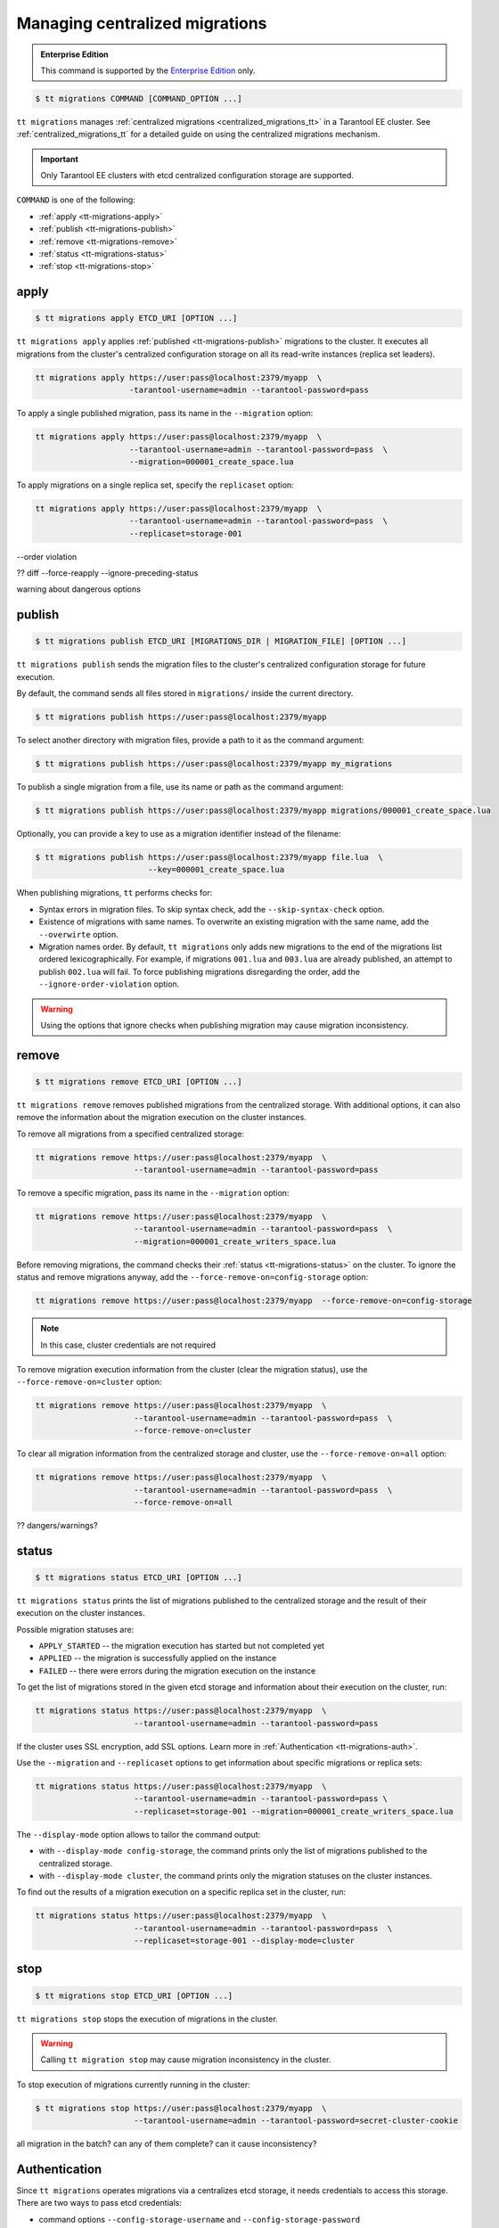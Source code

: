 .. _tt-migrations:

Managing centralized migrations
===============================

..  admonition:: Enterprise Edition
    :class: fact

    This command is supported by the `Enterprise Edition <https://www.tarantool.io/compare/>`_ only.

..  code-block:: console

    $ tt migrations COMMAND [COMMAND_OPTION ...]

``tt migrations`` manages :ref:`centralized migrations <centralized_migrations_tt>`
in a Tarantool EE cluster. See :ref:`centralized_migrations_tt` for a detailed guide
on using the centralized migrations mechanism.

.. important::

    Only Tarantool EE clusters with etcd centralized configuration storage are supported.

``COMMAND`` is one of the following:

*   :ref:`apply <tt-migrations-apply>`
*   :ref:`publish <tt-migrations-publish>`
*   :ref:`remove <tt-migrations-remove>`
*   :ref:`status <tt-migrations-status>`
*   :ref:`stop <tt-migrations-stop>`


.. _tt-migrations-apply:

apply
-----

..  code-block:: console

    $ tt migrations apply ETCD_URI [OPTION ...]

``tt migrations apply`` applies :ref:`published <tt-migrations-publish>` migrations
to the cluster. It executes all migrations from the cluster's centralized
configuration storage on all its read-write instances (replica set leaders).

.. code-block:: console

    tt migrations apply https://user:pass@localhost:2379/myapp  \
                        -tarantool-username=admin --tarantool-password=pass

To apply a single published migration, pass its name in the ``--migration`` option:

.. code-block:: console

    tt migrations apply https://user:pass@localhost:2379/myapp  \
                        --tarantool-username=admin --tarantool-password=pass  \
                        --migration=000001_create_space.lua

To apply migrations on a single replica set, specify the ``replicaset`` option:

.. code-block:: console

    tt migrations apply https://user:pass@localhost:2379/myapp  \
                        --tarantool-username=admin --tarantool-password=pass  \
                        --replicaset=storage-001

--order violation


?? diff --force-reapply  --ignore-preceding-status

warning about dangerous options

.. _tt-migrations-publish:

publish
-------

..  code-block:: console

    $ tt migrations publish ETCD_URI [MIGRATIONS_DIR | MIGRATION_FILE] [OPTION ...]

``tt migrations publish`` sends the migration files to the cluster's centralized
configuration storage for future execution.

By default, the command sends all files stored in ``migrations/`` inside the current
directory.

..  code-block:: console

    $ tt migrations publish https://user:pass@localhost:2379/myapp

To select another directory with migration files, provide a path to it as the command
argument:

..  code-block:: console

    $ tt migrations publish https://user:pass@localhost:2379/myapp my_migrations

To publish a single migration from a file, use its name or path as the command argument:

..  code-block:: console

    $ tt migrations publish https://user:pass@localhost:2379/myapp migrations/000001_create_space.lua

Optionally, you can provide a key to use as a migration identifier instead of the filename:

..  code-block:: console

    $ tt migrations publish https://user:pass@localhost:2379/myapp file.lua  \
                            --key=000001_create_space.lua

When publishing migrations, ``tt`` performs checks for:

-   Syntax errors in migration files. To skip syntax check, add the ``--skip-syntax-check`` option.
-   Existence of migrations with same names. To overwrite an existing migration with
    the same name, add the ``--overwirte`` option.
-   Migration names order. By default, ``tt migrations`` only adds new migrations
    to the end of the migrations list ordered lexicographically. For example, if
    migrations ``001.lua`` and ``003.lua`` are already published, an attempt to publish
    ``002.lua`` will fail. To force publishing migrations disregarding the order,
    add the ``--ignore-order-violation`` option.

.. warning::

    Using the options that ignore checks when publishing migration may cause
    migration inconsistency.

.. _tt-migrations-remove:

remove
------

..  code-block:: console

    $ tt migrations remove ETCD_URI [OPTION ...]

``tt migrations remove`` removes published migrations from the centralized storage.
With additional options, it can also remove the information about the migration execution
on the cluster instances.

To remove all migrations from a specified centralized storage:

.. code-block:: console

    tt migrations remove https://user:pass@localhost:2379/myapp  \
                         --tarantool-username=admin --tarantool-password=pass

To remove a specific migration, pass its name in the ``--migration`` option:

.. code-block:: console

    tt migrations remove https://user:pass@localhost:2379/myapp  \
                         --tarantool-username=admin --tarantool-password=pass  \
                         --migration=000001_create_writers_space.lua

Before removing migrations, the command checks their :ref:`status <tt-migrations-status>`
on the cluster. To ignore the status and remove migrations anyway, add the
``--force-remove-on=config-storage`` option:

.. code-block:: console

    tt migrations remove https://user:pass@localhost:2379/myapp  --force-remove-on=config-storage

.. note::

    In this case, cluster credentials are not required

To remove migration execution information from the cluster (clear the migration status),
use the ``--force-remove-on=cluster`` option:

.. code-block:: console

    tt migrations remove https://user:pass@localhost:2379/myapp  \
                         --tarantool-username=admin --tarantool-password=pass  \
                         --force-remove-on=cluster

To clear all migration information from the centralized storage and cluster,
use the ``--force-remove-on=all`` option:

.. code-block:: console

    tt migrations remove https://user:pass@localhost:2379/myapp  \
                         --tarantool-username=admin --tarantool-password=pass  \
                         --force-remove-on=all

?? dangers/warnings?

.. _tt-migrations-status:

status
------

..  code-block:: console

    $ tt migrations status ETCD_URI [OPTION ...]

``tt migrations status`` prints the list of migrations published to the centralized
storage and the result of their execution on the cluster instances.

Possible migration statuses are:

-  ``APPLY_STARTED`` -- the migration execution has started but not completed yet
-  ``APPLIED`` -- the migration is successfully applied on the instance
-  ``FAILED`` -- there were errors during the migration execution on the instance

To get the list of migrations stored in the given etcd storage and information about
their execution on the cluster, run:

.. code-block:: console

    tt migrations status https://user:pass@localhost:2379/myapp  \
                         --tarantool-username=admin --tarantool-password=pass

If the cluster uses SSL encryption, add SSL options. Learn more in :ref:`Authentication <tt-migrations-auth>`.

Use the ``--migration`` and ``--replicaset`` options to get information about specific
migrations or replica sets:

.. code-block:: console

    tt migrations status https://user:pass@localhost:2379/myapp  \
                         --tarantool-username=admin --tarantool-password=pass \
                         --replicaset=storage-001 --migration=000001_create_writers_space.lua

The ``--display-mode`` option allows to tailor the command output:

-   with ``--display-mode config-storage``, the command prints only the list of migrations
    published to the centralized storage.
-   with ``--display-mode cluster``, the command prints only the migration statuses
    on the cluster instances.

To find out the results of a migration execution on a specific replica set in the cluster, run:

.. code-block:: console

    tt migrations status https://user:pass@localhost:2379/myapp  \
                         --tarantool-username=admin --tarantool-password=pass  \
                         --replicaset=storage-001 --display-mode=cluster


.. _tt-migrations-stop:

stop
----

..  code-block:: console

    $ tt migrations stop ETCD_URI [OPTION ...]

``tt migrations stop`` stops the execution of migrations in the cluster.

.. warning::

    Calling ``tt migration stop`` may cause migration inconsistency in the cluster.

To stop execution of migrations currently running in the cluster:

..  code-block:: console

    $ tt migrations stop https://user:pass@localhost:2379/myapp  \
                         --tarantool-username=admin --tarantool-password=secret-cluster-cookie

all migration in the batch?
can any of them complete?
can it cause inconsistency?

.. _tt-migrations-auth:

Authentication
--------------

Since ``tt migrations`` operates migrations via a centralizes etcd storage, it
needs credentials to access this storage. There are two ways to pass etcd credentials:

-   command options ``--config-storage-username`` and ``--config-storage-password``
-   the etcd URI, for example, ``https://user:pass@localhost:2379/myapp``

?priority

For commands that connect to the cluster (that is, all except ``publish``), Tarantool
credentials are also required. The are passed in the ``--tarantool-username`` and
``--tarantool-password`` options.

If the cluster uses SSL traffic encryption, provide the necessary connection
parameters in the ``--tarantool-ssl*`` options: ``--tarantool-sslcertfile``,
``--tarantool-sslkeyfile``, and other. All options are listed in :ref:`tt-migrations-options`.

.. _tt-migrations-options:

Options
-------

.. option:: --acquire-lock-timeout INT

    **Applicable to:** ``apply``

    migrations fiber lock acquire timeout (in seconds). Fiber lock is used to prevent concurrent migrations run (default 60)

.. option:: --config-storage-password STRING

    A password for connecting to the centralized migrations storage (etcd).

    See also: :ref:`tt-migrations-auth`.

.. option:: --config-storage-username STRING

    A username for connecting to the centralized migrations storage (etcd).

    See also: :ref:`tt-migrations-auth`.

.. option:: --display-mode STRING

    **Applicable to:** ``status``

    Display only specific information. Possible values:

    -   ``config-storage`` -- information about migrations published to the centralized storage.
    -   ``cluster`` -- information about migration applied on the cluster.

    See also: :ref:`tt-migrations-status`.

.. option:: --execution-timeout INT

    **Applicable to:** ``apply``, ``remove``, ``status``, ``stop``

    A timeout for completing the operation on a single Tarantool instance, in seconds.
    Default values:

    -   ``3`` for ``remove``, ``status``, and ``stop``
    -   ``3600`` for ``apply``

.. option:: --force-reapply

    **Applicable to:** ``apply``

    Apply migrations disregarding their previous status.

    .. warning::

        Using this option may result in cluster migrations inconsistency.

.. option:: --force-remove-on STRING

    **Applicable to:** ``remove``

    Remove migrations disregarding their status. Possible values:

    -   ``config-storage``: remove  migrations on etcd centralized migrations storage disregarding the cluster apply status.
    -   ``cluster``: remove  migrations status info only on a Tarantool cluster.
    -   ``all`` to execute both ``config-storage`` and ``cluster`` force removals.

    .. warning::

        Using this option may result in cluster migrations inconsistency.

.. option:: --ignore-order-violation

    **Applicable to:** ``apply``, ``publish``

    Skip migration scenarios order check before publish.

    .. warning::

        Using this option may result in cluster migrations inconsistency.

.. option:: --ignore-preceding-status

    **Applicable to:** ``apply``

    Skip preceding migrations status check on apply.

    .. warning::

        Using this option may result in cluster migrations inconsistency.

.. option:: --key STRING

    **Applicable to:** ``publish``

    put scenario to /<prefix>/migrations/scenario/<key> etcd key instead. Only for single file publish

.. option:: --migration STRING

    **Applicable to:** ``apply``, ``remove``, ``status``

    migration to remove

.. option:: --overwrite

    **Applicable to:** ``publish``

    overwrite existing migration storage keys.

    .. warning::

        Using this option may result in cluster migrations inconsistency.

.. option:: --replicaset STRING

    **Applicable to:** ``apply``, ``remove``, ``status``, ``stop``

    Execute the operation only on the specified replicaset.

.. option:: --skip-syntax-check

    **Applicable to:** ``publish``

    Skip syntax check before publish.

    .. warning::

        Using this option may cause further ``tt migrations`` calls to fail.

.. option:: --tarantool-auth STRING

    **Applicable to:** ``apply``, ``remove``, ``status``, ``stop``

    Authentication type used to connect to the cluster instances.

.. option:: --tarantool-connect-timeout INT

    **Applicable to:** ``apply``, ``remove``, ``status``, ``stop``

    Tarantool cluster instances connection timeout, in seconds. Default: 3.

.. option:: --tarantool-password STRING

    **Applicable to:** ``apply``, ``remove``, ``status``, ``stop``

    A password used to connect to the cluster instances.

.. option:: --tarantool-sslcafile STRING

    **Applicable to:** ``apply``, ``remove``, ``status``, ``stop``

    SSL CA file used to connect to the cluster instances.

.. option:: --tarantool-sslcertfile STRING

    **Applicable to:** ``apply``, ``remove``, ``status``, ``stop``

    SSL cert file used to connect to the cluster instances.

.. option:: --tarantool-sslciphers STRING

    **Applicable to:** ``apply``, ``remove``, ``status``, ``stop``

    Colon-separated list of SSL ciphers used to connect to the cluster instances.

.. option:: --tarantool-sslkeyfile STRING

    **Applicable to:** ``apply``, ``remove``, ``status``, ``stop``

    SSL key file used to connect to the cluster instances.

.. option:: --tarantool-sslpassword STRING

    **Applicable to:** ``apply``, ``remove``, ``status``, ``stop``

    SSL key file password used to connect to the cluster instances.

.. option:: --tarantool-sslpasswordfile STRING

    **Applicable to:** ``apply``, ``remove``, ``status``, ``stop``

    File with list of password to SSL key file used to connect to the cluster instances.

.. option:: --tarantool-use-ssl

    **Applicable to:** ``apply``, ``remove``, ``status``, ``stop``

    Whether SSL is used to connect to the  cluster instances.

.. option:: --tarantool-username STRING

    **Applicable to:** ``apply``, ``remove``, ``status``, ``stop``

    A username for connecting to the Tarantool cluster instances.
